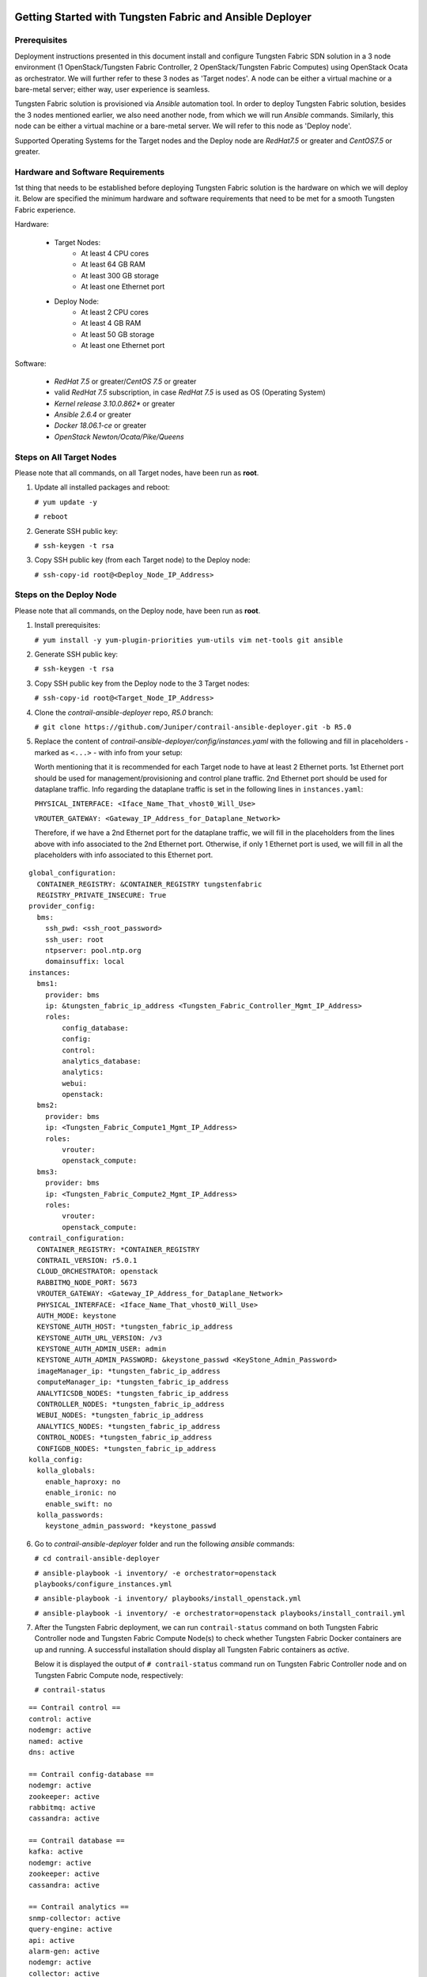 .. This work is licensed under the Creative Commons Attribution 4.0 International License.
   To view a copy of this license, visit http://creativecommons.org/licenses/by/4.0/ or send a letter to Creative Commons, PO Box 1866, Mountain View, CA 94042, USA.

===============================================================
Getting Started with Tungsten Fabric and Ansible Deployer
===============================================================

Prerequisites
-------------

Deployment instructions presented in this document install and configure Tungsten Fabric SDN solution in a 3 node environment (1 OpenStack/Tungsten Fabric Controller, 2 OpenStack/Tungsten Fabric Computes) using OpenStack Ocata as orchestrator. We will further refer to these 3 nodes as 'Target nodes'.
A node can be either a virtual machine or a bare-metal server; either way, user experience is seamless.

Tungsten Fabric solution is provisioned via `Ansible` automation tool. In order to deploy Tungsten Fabric solution, besides the 3 nodes mentioned earlier, we also need another node, from which we will run `Ansible` commands. Similarly, this node can be either a virtual machine or a bare-metal server. We will refer to this node as 'Deploy node'.

Supported Operating Systems for the Target nodes and the Deploy node are `RedHat7.5` or greater and `CentOS7.5` or greater.


Hardware and Software Requirements
----------------------------------

1st thing that needs to be established before deploying Tungsten Fabric solution is the hardware on which we will deploy it. Below are specified the minimum hardware and software requirements that need to be met for a smooth Tungsten Fabric experience.

Hardware:

    * Target Nodes:
        * At least 4 CPU cores
        * At least 64 GB RAM
        * At least 300 GB storage
        * At least one Ethernet port
    * Deploy Node:
	* At least 2 CPU cores
        * At least 4 GB RAM
        * At least 50 GB storage
        * At least one Ethernet port
     
Software:

    * `RedHat 7.5` or greater/`CentOS 7.5` or greater
    * valid `RedHat 7.5` subscription, in case `RedHat 7.5` is used as OS (Operating System)
    * `Kernel release 3.10.0.862*` or greater
    * `Ansible 2.6.4` or greater
    * `Docker 18.06.1-ce` or greater
    * `OpenStack Newton/Ocata/Pike/Queens`

Steps on All Target Nodes
-------------------------

Please note that all commands, on all Target nodes, have been run as **root**.

#. Update all installed packages and reboot:

   ``# yum update -y``

   ``# reboot``

#. Generate SSH public key:

   ``# ssh-keygen -t rsa``

#. Copy SSH public key (from each Target node) to the Deploy node:

   ``# ssh-copy-id root@<Deploy_Node_IP_Address>``

Steps on the Deploy Node
---------------------------

Please note that all commands, on the Deploy node, have been run as **root**.

#. Install prerequisites:

   ``# yum install -y yum-plugin-priorities yum-utils vim net-tools git ansible``

#. Generate SSH public key:

   ``# ssh-keygen -t rsa``

#. Copy SSH public key from the Deploy node to the 3 Target nodes:

   ``# ssh-copy-id root@<Target_Node_IP_Address>``

#. Clone the `contrail-ansible-deployer` repo, `R5.0` branch:

   ``# git clone https://github.com/Juniper/contrail-ansible-deployer.git -b R5.0``

#. Replace the content of `contrail-ansible-deployer/config/instances.yaml` with the following and fill in placeholders - marked as ``<...>`` - with info from your setup:

   Worth mentioning that it is recommended for each Target node to have at least 2 Ethernet ports. 
   1st Ethernet port should be used for management/provisioning and control plane traffic. 2nd Ethernet port should be used for dataplane traffic. Info regarding the dataplane traffic is set in the following lines in ``instances.yaml``:

   ``PHYSICAL_INTERFACE: <Iface_Name_That_vhost0_Will_Use>``

   ``VROUTER_GATEWAY: <Gateway_IP_Address_for_Dataplane_Network>``

   Therefore, if we have a 2nd Ethernet port for the dataplane traffic, we will fill in the placeholders from the lines above with info associated to the 2nd Ethernet port.
   Otherwise, if only 1 Ethernet port is used, we will fill in all the placeholders with info associated to this Ethernet port.

::

       global_configuration:
         CONTAINER_REGISTRY: &CONTAINER_REGISTRY tungstenfabric
         REGISTRY_PRIVATE_INSECURE: True
       provider_config:
         bms:
           ssh_pwd: <ssh_root_password>
           ssh_user: root
           ntpserver: pool.ntp.org
           domainsuffix: local
       instances:
         bms1:
           provider: bms
           ip: &tungsten_fabric_ip_address <Tungsten_Fabric_Controller_Mgmt_IP_Address>
           roles:
               config_database:
               config:
               control:
               analytics_database:
               analytics:
               webui:
               openstack:
         bms2:
           provider: bms
           ip: <Tungsten_Fabric_Compute1_Mgmt_IP_Address>
           roles:
               vrouter:
               openstack_compute:
         bms3:
           provider: bms
           ip: <Tungsten_Fabric_Compute2_Mgmt_IP_Address>
           roles:
               vrouter:
               openstack_compute:
       contrail_configuration:
         CONTAINER_REGISTRY: *CONTAINER_REGISTRY
         CONTRAIL_VERSION: r5.0.1
         CLOUD_ORCHESTRATOR: openstack
         RABBITMQ_NODE_PORT: 5673
         VROUTER_GATEWAY: <Gateway_IP_Address_for_Dataplane_Network>
         PHYSICAL_INTERFACE: <Iface_Name_That_vhost0_Will_Use>
         AUTH_MODE: keystone
         KEYSTONE_AUTH_HOST: *tungsten_fabric_ip_address
         KEYSTONE_AUTH_URL_VERSION: /v3
         KEYSTONE_AUTH_ADMIN_USER: admin
         KEYSTONE_AUTH_ADMIN_PASSWORD: &keystone_passwd <KeyStone_Admin_Password>
         imageManager_ip: *tungsten_fabric_ip_address
         computeManager_ip: *tungsten_fabric_ip_address
         ANALYTICSDB_NODES: *tungsten_fabric_ip_address
         CONTROLLER_NODES: *tungsten_fabric_ip_address
         WEBUI_NODES: *tungsten_fabric_ip_address
         ANALYTICS_NODES: *tungsten_fabric_ip_address
         CONTROL_NODES: *tungsten_fabric_ip_address
         CONFIGDB_NODES: *tungsten_fabric_ip_address
       kolla_config:
         kolla_globals:
           enable_haproxy: no
           enable_ironic: no
           enable_swift: no
         kolla_passwords:
           keystone_admin_password: *keystone_passwd

6. Go to `contrail-ansible-deployer` folder and run the following `ansible` commands:

   ``# cd contrail-ansible-deployer``

   ``# ansible-playbook -i inventory/ -e orchestrator=openstack playbooks/configure_instances.yml``

   ``# ansible-playbook -i inventory/ playbooks/install_openstack.yml``

   ``# ansible-playbook -i inventory/ -e orchestrator=openstack playbooks/install_contrail.yml``

#. After the Tungsten Fabric deployment, we can run ``contrail-status`` command on both Tungsten Fabric Controller node and Tungsten Fabric Compute Node(s) to check whether Tungsten Fabric Docker containers are up and running. A successful installation should display all Tungsten Fabric containers as `active`.

   Below it is displayed the output of ``# contrail-status`` command run on Tungsten Fabric Controller node and on Tungsten Fabric Compute node, respectively:

   ``# contrail-status``

::

   == Contrail control ==
   control: active
   nodemgr: active
   named: active
   dns: active

   == Contrail config-database ==
   nodemgr: active
   zookeeper: active
   rabbitmq: active
   cassandra: active

   == Contrail database ==
   kafka: active
   nodemgr: active
   zookeeper: active
   cassandra: active

   == Contrail analytics ==
   snmp-collector: active
   query-engine: active
   api: active
   alarm-gen: active
   nodemgr: active
   collector: active
   topology: active

   == Contrail webui ==
   web: active
   job: active

   == Contrail config ==
   api: active
   zookeeper: active
   svc-monitor: backup
   nodemgr: active
   device-manager: active
   cassandra: active
   rabbitmq: active
   schema: active

   # contrail-status

::

   vrouter kernel module is PRESENT
   == Contrail vrouter ==
   nodemgr: active
   agent: active


Run Tungsten Fabric
-------------------

   Sometimes, the `neutron-server` Docker container is continuously restarting. 

   **Workaround** Comment out `service_plugins` line from `/etc/kolla/neutron-server/neutron.conf` located on the Tungsten Fabric Controller node and then restart `neutron_server` docker container so that the change is taken into consideration:

    ``sed -i 's/^service_plugins = neutron_plugin_contrail.plugins.opencontrail.loadbalancer.v2.plugin.LoadBalancerPluginV2/#service_plugins = neutron_plugin_contrail.plugins.opencontrail.loadbalancer.v2.plugin.LoadBalancerPluginV2/g' /etc/kolla/neutron-server/neutron.conf``

    ``docker restart neutron_server``

   Next, the user can login via Tungsten Fabric Web UI, by accessing:

   ``https://<Tungsten_Fabric_Controller_Mgmt_IP_Address>:8143``

   with the following credentials:
   
   Username: ``admin``

   Password: ``<KeyStone_Admin_Password>``

   After successful login, the following page is displayed:


   <missing image>


   Happy Hacking!


==============================================
Getting Started with `tf-devstack`
==============================================

Repository: https://gerrit.tungsten.io/r/admin/repos/tungstenfabric/tf-devstack

README Documentation: https://gerrit.tungsten.io/r/gitweb?p=tungstenfabric/tf-devstack.git;a=blob;f=README.md;hb=HEAD

Instructional Blog Post: https://tungsten.io/getting-started-with-tungsten-fabric-using-tf-devstack/

